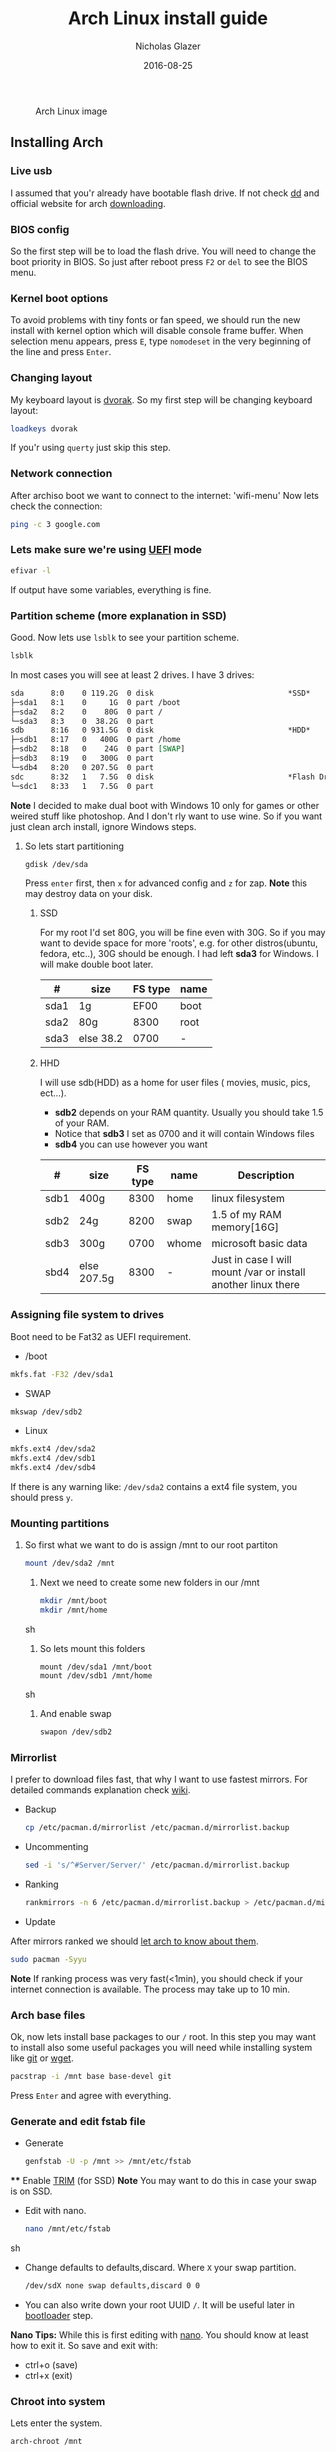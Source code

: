 #+TITLE:  Arch Linux install guide
#+AUTHOR: Nicholas Glazer
#+EMAIL:  glazer.nicholas@gmail.com
#+DATE:   2016-08-25

#+name: Arch
#+caption: Arch Linux image
#+attr_html: :align center
[[./arch-logo.png]] 

** Installing Arch
*** Live usb
 I assumed that you'r already have bootable flash drive.
 If not check [[https://wiki.archlinux.org/index.php/disk_cloning][dd]] and official website for arch [[https://www.archlinux.org/download/][downloading]].
*** BIOS config
 So the first step will be to load the flash drive.
 You will need to change the boot priority in BIOS. So just after reboot press =F2= or =del= to see the BIOS menu.
*** Kernel boot options
 To avoid problems with tiny fonts or fan speed, we should run the new install with kernel option which will disable console frame buffer.
 When selection menu appears, press =E=, type =nomodeset= in the very beginning of the line and press =Enter=.
*** Changing layout
 My keyboard layout is [[https://wiki.archlinux.org/index.php/Dvorak][dvorak]]. So my first step will be changing keyboard layout:
 #+BEGIN_SRC sh
 loadkeys dvorak
 #+END_SRC
 If you'r using =querty= just skip this step.
*** Network connection
After archiso boot we want to connect to the internet: 'wifi-menu'
Now lets check the connection:
#+BEGIN_SRC sh
ping -c 3 google.com
#+END_SRC
*** Lets make sure we're using [[https://wiki.archlinux.org/index.php/Unified_Extensible_Firmware_Interface][UEFI]] mode
#+BEGIN_SRC sh
efivar -l
#+END_SRC
If output have some variables, everything is fine.
*** Partition scheme (more explanation in SSD)
Good. Now lets use =lsblk= to see your partition scheme.
#+BEGIN_SRC sh
lsblk
#+END_SRC
In most cases you will see at least 2 drives. I have 3 drives:
#+BEGIN_SRC org
  sda      8:0    0 119.2G  0 disk                              *SSD*
  ├─sda1   8:1    0     1G  0 part /boot
  ├─sda2   8:2    0    80G  0 part /
  └─sda3   8:3    0  38.2G  0 part
  sdb      8:16   0 931.5G  0 disk                              *HDD*
  ├─sdb1   8:17   0   400G  0 part /home
  ├─sdb2   8:18   0    24G  0 part [SWAP]
  ├─sdb3   8:19   0   300G  0 part
  └─sdb4   8:20   0 207.5G  0 part
  sdc      8:32   1   7.5G  0 disk                              *Flash Drive*
  └─sdc1   8:33   1   7.5G  0 part
#+END_SRC
*Note* I decided to make dual boot with Windows 10 only for games or other weired stuff like photoshop. And I don't rly want to use wine.
So if you want just clean arch install, ignore Windows steps.
**** So lets start partitioning
#+BEGIN_SRC sh
gdisk /dev/sda
#+END_SRC
Press =enter= first, then =x= for advanced config and =z= for zap.
*Note* this may destroy data on your disk.
***** SSD
  For my root I'd set 80G, you will be fine even with 30G. So if you may want to devide space for more 'roots', e.g. for other distros(ubuntu, fedora, etc..), 30G should be enough.
  I had left *sda3* for Windows. I will make double boot later.
| #    | size      | FS type | name |
|------+-----------+---------+------|
  | sda1 | 1g        |    EF00 | boot |
  | sda2 | 80g       |    8300 | root |
  | sda3 | else 38.2 |    0700 | -    |
***** HHD
  I will use sdb(HDD) as a home for user files ( movies, music, pics, ect...).
  - *sdb2* depends on your RAM quantity. Usually you should take 1.5 of your RAM.
  - Notice that *sdb3* I set as 0700 and it will contain Windows files
  - *sdb4* you can use however you want
| #    | size        | FS type | name  | Description                                                   |
|------+-------------+---------+-------+---------------------------------------------------------------|
| sdb1 | 400g        |    8300 | home  | linux filesystem                                              |
| sdb2 | 24g         |    8200 | swap  | 1.5 of my RAM memory[16G]                                     |
| sdb3 | 300g        |    0700 | whome | microsoft basic data                                          |
| sbd4 | else 207.5g |    8300 | -     | Just in case I will mount /var or install another linux there |
*** Assigning file system to drives
Boot need to be Fat32 as UEFI requirement.
- /boot
#+BEGIN_SRC sh
 mkfs.fat -F32 /dev/sda1
#+END_SRC
- SWAP
#+BEGIN_SRC sh
mkswap /dev/sdb2
#+END_SRC
- Linux
#+BEGIN_SRC sh
mkfs.ext4 /dev/sda2
mkfs.ext4 /dev/sdb1
mkfs.ext4 /dev/sdb4
#+END_SRC
If there is any warning like: ~/dev/sda2~ contains a ext4 file system, you should press =y=.
*** Mounting partitions
1) So first what we want to do is assign /mnt to our root partiton
  #+BEGIN_SRC sh
  mount /dev/sda2 /mnt
  #+END_SRC
 2) Next we need to create some new folders in our /mnt
    #+BEGIN_SRC sh
    mkdir /mnt/boot
    mkdir /mnt/home
    #+END_SRC sh
 3) So lets mount this folders
    #+BEGIN_SRC
    mount /dev/sda1 /mnt/boot
    mount /dev/sdb1 /mnt/home
    #+END_SRC sh
 4) And enable swap
    #+BEGIN_SRC sh
    swapon /dev/sdb2
    #+END_SRC
*** Mirrorlist
 I prefer to download files fast, that why I want to use fastest mirrors.
 For detailed commands explanation check [[https://wiki.archlinux.org/index.php/mirrors#List_by_speed][wiki]].
 - Backup
   #+BEGIN_SRC sh
   cp /etc/pacman.d/mirrorlist /etc/pacman.d/mirrorlist.backup
   #+END_SRC
 - Uncommenting
   #+BEGIN_SRC sh
   sed -i 's/^#Server/Server/' /etc/pacman.d/mirrorlist.backup
   #+END_SRC
 - Ranking
   #+BEGIN_SRC sh
   rankmirrors -n 6 /etc/pacman.d/mirrorlist.backup > /etc/pacman.d/mirrorlist
   #+END_SRC
 - Update
 After mirrors ranked we should [[https://wiki.archlinux.org/index.php/mirrors#Force_pacman_to_refresh_the_package_lists][let arch to know about them]].
 #+BEGIN_SRC sh
 sudo pacman -Syyu
 #+END_SRC

 *Note* If ranking process was very fast(<1min), you should check if your internet connection is available.
 The process may take up to 10 min.
*** Arch base files
 Ok, now lets install base packages to our =/= root.
 In this step you may want to install also some useful packages you will need while installing system like [[https://git-scm.com/doc][git]] or [[https://www.gnu.org/software/wget/][wget]].
 #+BEGIN_SRC sh
 pacstrap -i /mnt base base-devel git
 #+END_SRC
 Press =Enter= and agree with everything.
*** Generate and edit fstab file
 - Generate
   #+BEGIN_SRC sh
   genfstab -U -p /mnt >> /mnt/etc/fstab
   #+END_SRC
 **** Enable [[https://ru.wikipedia.org/wiki/TRIM][TRIM]] (for SSD)
 *Note* You may want to do this in case your swap is on SSD.
 - Edit with nano.
   #+BEGIN_SRC sh
   nano /mnt/etc/fstab
   #+END_SRC sh
 - Change defaults to defaults,discard.
   Where ~X~ your swap partition.
   #+BEGIN_SRC org
   /dev/sdX none swap defaults,discard 0 0
   #+END_SRC
 - You can also write down your root UUID ~/~. It will be useful later in [[https://wiki.archlinux.org/index.php/systemd-boot#Standard_root_installations][bootloader]] step.
 *Nano Tips:*
 While this is first editing with [[https://wiki.archlinux.org/index.php/nano][nano]]. You should know at least how to exit it.
 So save and exit with:
 - ctrl+o (save)
 - ctrl+x (exit)
*** Chroot into system
 Lets enter the system.
 #+BEGIN_SRC sh
 arch-chroot /mnt
 #+END_SRC
*** Vim
 My next step will be installing [[https://wiki.archlinux.org/index.php/vim][vim]] text editor.
 If you'r not familiar with vim and you don't have time to learn this *great* console editor, just skip this step and continue using *nano*.
 #+BEGIN_SRC sh
 pacman -S vim
 #+END_SRC
 *Vim tips:*
 - Press =esc= to make sure you are in *command mode*.
 - For search press =/= and type:
   #+BEGIN_SRC sh
   en_US.UTF-8
   #+END_SRC
 - Press =enter= and go into the *insert mode*
   1) by pressing =i= you will enter to insert mode (you can type and edit now)
   2) delete comments =#=
 - Save and exit:
   1) type =:wq= (you will see this letters in a very bottom)
*** Locale
 #+BEGIN_SRC sh
 vim /etc/locale.gen
 locale-gen
 echo LANG=en_US.UTF-8 > /etc/locale.conf
 export LANG=en_US.UTF-8
 #+END_SRC
*** Localtime
 Replace *Israel* with the country you prefer. You may also want to =ls /usr/share/zoneinfo/= first, to explore folder.
 #+BEGIN_SRC sh
 ln -s /usr/share/zoneinfo/Israel > /etc/localtime
 #+END_SRC
*** Hardware clock
 #+BEGIN_SRC sh
 hwclock --systohc -–utc
 #+END_SRC
*** Hostname
 **** Basic method (*working in arch-chroot*)
 [[https://en.wikipedia.org/wiki/Hostname][Hostname]] is a unique name created to identify a machine on a network.
 Replace ~uniquename~ with anything you want:
 #+BEGIN_SRC sh
 echo uniquename > /etc/hostname
 #+END_SRC
 *Note* Later you will see something like ~user@uniquename~
 **** Generate with hostnamectl (*not working in arch-chroot!*)
 #+BEGIN_SRC sh
 hostnamectl set-hostname myhostname
 #+END_SRC
*** Add repositories
 Enabling multilib and Arch AUR community repositories.
 If you are running a 64bit system then you need to enable the multilib repository.
 - To do this open the pacman.conf file:
   #+BEGIN_SRC sh
   vim /etc/pacman.conf
   #+END_SRC
 - Uncomment
   #+BEGIN_SRC org
   #[multilib]
   #Include = /etc/pacman.d/mirrorlist
   #+END_SRC

 - *Tip*
   While we are still inside ~pacman.conf~ file
   Let’s also add the AUR repo so we can easily install packages from AUR.
   Add these lines at the bottom of the file:
   #+BEGIN_SRC org
   [archlinuxfr]
   Server = http://repo.archlinux.fr/$arch
   SigLevel = Never
   #+END_SRC
   Also you may want to add [[https://wiki.archlinux.org/index.php/Infinality][infinality]] lib:
   #+BEGIN_SRC org
   [infinality-bundle-fonts]
   Server = http://bohoomil.com/repo/fonts
   SigLevel = Never
   #+END_SRC
 - And update the system
   #+BEGIN_SRC sh
   sudo pacman -Syyu
   #+END_SRC
*** Deps
 Lets install some imortant dependecies:
 #+BEGIN_SRC sh
 sudo pacman -S yaourt zsh emacs rfkill unzip openssh
 yaourt -S htop powertop lm_sensors termite thefuck
 #+END_SRC
 *Note* This step is not completed yet.
*** Passwords
 - Root
   #+BEGIN_SRC sh
 passwd
   #+END_SRC
 - User
   1) First we need to add one:
      Replace ~username~ with one preffered by you:
      #+BEGIN_SRC sh
      useradd -m -g users -G wheel,storage,power -s /bin/zsh username
      #+END_SRC
   2) Set password for a new user:
      #+BEGIN_SRC sh
      passwd username
      #+END_SRC
*** Sudoers
 #+BEGIN_SRC sh
 EDITOR=vim visudo
 #+END_SRC
 And we should uncomment this line
 #+BEGIN_SRC org
  %wheel ALL=(ALL) ALL
 #+END_SRC
 *Note* This system will be only for my own usage.
 If you are using server or someone else have access to the wheel group. You may want to require sudoers to type root password, instead of their own.
 In this case add this line:
 #+BEGIN_SRC org
 Defaults rootpw
 #+END_SRC
*** Bootloader
 - checking EFI
    #+BEGIN_QUOTE
    @gloriouseggroll recommended to double check if our EFI variables had been mounted
    #+END_QUOTE
    #+BEGIN_SRC sh
    mount -t efivarfs efivarfs /sys/firmware/efi/efivars
    #+END_SRC
    You will see something like "efivarfs is already mounted", this means everything is fine.
 - Boot manager
    So the [[https://wiki.archlinux.org/index.php/systemd-boot#Standard_root_installations][systemd-boot]] is a replacement for [[https://wiki.archlinux.org/index.php/GRUB][grub]].
    #+BEGIN_SRC sh
    bootctl install
    #+END_SRC
 - Root UUID

   Do you remember I told you to write down your UUID of a root partition?
   If you didn't write it somewhere, type this:
   #+BEGIN_SRC sh
   blkid -s PARTUUID -o value /dev/sdxY
   #+END_SRC
   Where =x= is the device letter and =Y= is the partition number for the root partition.
   In my case I have root folder in sda2.
- [[https://wiki.archlinux.org/index.php/systemd-boot#Standard_root_installations][Kernel]] config file (add more description about intel and nvidia)
  1) Update [[https://wiki.archlinux.org/index.php/microcode#systemd-boot][microcode]] to avoid freezes
     #+BEGIN_SRC sh
     sudo pacman -S intel-ucode
     #+END_SRC
  2) lets create a conf file
     #+BEGIN_SRC sh
     vim /boot/loader/entries/arch.conf
     #+END_SRC
  3) and write down
     *ATTENTION* The root options are very delicate part, you should double check them for your laptop model. For [[https://wiki.archlinux.org/index.php/ASUS_Zenbook_Pro_UX501][Zenbook Pro UX501VM]] I have this options working properly.
     #+BEGIN_SRC org
     title Arch Linux
     linux /vmlinuz-linux
     initrd /intel-ucode.img
     initrd /initramfs-linux.img
     options root=PARTUUID=write_down_root_UUID_here rw i915.preliminary_hw_support=1 intel_idle.max_cstate=1 i915.enable_execlists=0 acpi_osi= acpi_backlight=native quiet
     #+END_SRC
*** Network
**** General
***** Checking drivers
Lets see our drivers, what we need is *Network controller*
$ lspci -k
$ ip link
***** And lets bring the interface up:
It usually starts with 'w', in my case I have 'wlp3s0', so:
$ ip link set wlp3s0 up

=Tip= You can check [[https://wiki.archlinux.org/index.php/Wireless_network_configuration#Check_the_driver_status][more]] commands if you have any problems.

I'm using [[https://wiki.archlinux.org/index.php/Connman][connman]], so there are few other options [[https://wiki.archlinux.org/index.php/netctl#Installation][netctl]], [[https://wiki.archlinux.org/index.php/NetworkManager][NetworkManager]], [[https://wiki.archlinux.org/index.php/Wicd][Wicd]], [[https://wiki.archlinux.org/index.php/systemd-networkd][systemd-networkd]]. Last one preffered if you want manually to control the network connection.
**** Connman
So connman itself a command-line network manager.
[[https://github.com/wavexx/connman-notify#why-connman][Why should I use it?]]

$ sudo pacman -S connman wpa_supplicant connman_dmenu-git connman-notify

***** Make sure you disable everything that can be in conflict
$ sudo systemctl disable netctl.service / NetworkManager.service / dhcpcd.service

**** If Netctl
I felt some pain with ntectl bugs, trying to configure everything to work properly takes too much time. But just in case you still need/want this one.
***** Installing drivers
$ pacman -S wpa_actiond wpa_supplicant dhclient dialog
***** Default DHCP client
I've had issues with connections, and 'dhclient' solved them.

$ sudo vim /etc/netctl/dhcp

#!/bin/sh
DHCPClient='dhclient'
***** Issues
I had iwlwifi [[https://bbs.archlinux.org/viewtopic.php?id=213363][bug]] and [[https://wiki.archlinux.org/index.php/Wireless_network_configuration#iwlwifi][iwlwifi.conf]] just in case
*** Drivers
**** Touchpad
For touchpad *tapping* use [[https://wiki.archlinux.org/index.php/Libinput#Touchpad_tapping][t]]his X11/xorg.conf.d/30-touchpad.conf
$ sudo pacman -S xf86-input-libinput

*$xmodmap -pke* will add more comments later
**** Video *(more explanation later)
*NB* Be careful, this part may cause problems if you don't know what you are doing. Read [[https://wiki.archlinux.org/index.php/bumblebee#Installing_Bumblebee_with_Intel.2FNVIDIA][bumblebee]] article first.
****** install deps
$ sudo pacman -S bumblebee mesa xf86-video-intel nvidia lib32-virtualgl lib32-nvidia-utils lib32-mesa-libgl
pick mesa-libgl if conflict as in bumblebee installation guide
pick xf86-input-libinput if conflict for [[https://wiki.archlinux.org/index.php/ASUS_Zenbook_Pro_UX501#Touch_Pad][touch pad]] working properly
****** Add username to bumblebee group
Change USER with your username
$ gpasswd -a USER bumblebee
****** enable bumblebee
$ systemctl enable bumblebeed.service
**** Audio
[[https://wiki.archlinux.org/index.php/Advanced_Linux_Sound_Architecture#Installation][ALSA]] is a set of buit-in kernel modules,, but after install it may be muted.
***** So lets install utils and manage it:
$ sudo pacman -S alsa-lib alsa-utils [[https://wiki.archlinux.org/index.php/PulseAudio#Installation][pulseaudio]]
***** And now lets unmute
$ alsamixer
For more details see: [[https://wiki.archlinux.org/index.php/Advanced_Linux_Sound_Architecture#Unmute_with_alsamixer][#unmute with alsamixer]]
***** We can test it
$ speaker-test -c 2
*** Reboot
So now we can reboot:
$ exit
$ umount -R /mnt
$ reboot
** Desktop
*** X server
$ sudo pacman -S xorg-server xorg-server-utils xorg-xbacklight xbindkeys xorg-xinit xorg-xinput xorg-twm xorg-xclock xterm xdotool
**** xinit
***** So first we need to check if we have [[https://wiki.archlinux.org/index.php/Xinit#xinitrc][xinitrc]] file in our user directory.
$ cat ~/.xinitrc
***** If not we should create or copy it:
$ sudo touch ~/. Xinitrc
***** Or we can just copy it from X11/xinit folder
$ cp /etc/X11/xinit/xinitrc ~/.xinitrc
***** don't forget to make it executable
$ sudo chmod +x ~/.xinitrc
***** I want to load dvorak layout each time my system is loading:
setxkbmap dvorak &&
***** And lets execute wm
Depending on [[https://wiki.archlinux.org/index.php/window_manager][window manager]] you choose, we should 'exec' it:
'exec awesome'
***** Recommendations
'exit 0' in the very end.
To check if everything is working properly we can execute command 'startx'
**** xkeybindings
$ sudo pacman -S xbindkeys
If not using *script* Create a default file using xbindkeys
$ xbindkeys --defaults > $HOME/.xbindkeysrc
Restart .xkeybindings
$ xbindkeys -p

*** Login manager
$ sudo pacman -S [[https://wiki.archlinux.org/index.php/SLiM#Configuration][slim]]
$ sudo systemctl enable slim.service
$ sudo git clone https://github.com/naglis/slim-minimal.git /usr/share/slim/themes/slim-minimal
$ sudo vim /etc/slim.conf
default_user        me
current_theme       slim-minimal
=Tip= To enter console, type 'console' instead of name
*** Display manager
If you had never used tilling wm's before, read this [[https://awesomewm.org/wiki/My_first_awesome#Change_the_theme][beginners guide]]
$ sudo pacman -S [[https://wiki.archlinux.org/index.php/awesome][awesome]] vicious shifty
***** Themes
This one is pretty good, but seems too dark for me, maybe later I will use it.
$ sudo git clone --recursive https://github.com/barwinco/pro /.config/awesome

This is the current one I'm using now, basically its a bundle of themes, so you can switch them:
cd ~/.config/awesome
git clone --recursive https://github.com/copycat-killer/awesome-copycats.git
*** Terminal *(more explanation needed)
So the [[https://wiki.archlinux.org/index.php/Termite][termite]] is kind of vim based terminal, which you can control with a lot of useful vim keybindings.
We already have [[https://wiki.archlinux.org/index.php/Xterm][xterm]] - simple but stable.
$ sudo pacman -S termite w3m
*** Keboard
$sudo pacman -S [[https://wiki.archlinux.org/index.php/ASUS_Zenbook_Prime_UX31A#Using_asus-kbd-backlight_from_AUR][asus-kbd-backlight]]
To allow users to change the brightness, write:
$ asus-kbd-backlight allowusers
Enable service
$ systemctl daemon-reload
$ systemctl start asus-kbd-backlight.service
$ systemctl enable asus-kbd-backlight.service
*** Power management
I will use [[https://wiki.archlinux.org/index.php/TLP][tlp]] tool for power management, also we already installed 'powertop'
$ sudo pacman -S tlp acpi_call
$ systemctl enable tlp.service
$ systemctl enable tlp-sleep.service
*NB* Archwiki recommended to disable 'systemd-rfkill.service' to avoid conflicts.
*** Fonts
**** Infinality
The [[https://wiki.archlinux.org/index.php/Infinality][infinality]] patchset aims to greatly improve font rendering in freetype2 and friends. It adds multiple new capabilities.
***** adding keyring
And if you skip the step with adding infinality lib into 'arch.conf', you should do this now.
$ sudo pacman-key -r ID 962DDE58

If you don't need fonts and you already know which fonts you want to set, you may want to install 'infinality-bundle' for all goods
$ yaourt -S infinality-bundle
$ yaourt -S freetype2-infinality fontconfig-infinality
***** if you want [[https://wiki.archlinux.org/index.php/Fonts#Font_packages][more fonts]] run:
=Make sure you know what you are doing. A lot of fonts may trash your cache.=

There is a good fonts for terminal [[https://github.com/powerline/fonts][powerline fonts]] .
$ cd && git clone https://github.com/powerline/fonts.git && cd _$ && ./install
This will install powerline fonts into your system.

USEFUL
you can check your font path with
$ xset q
and update cache there
$ fc-cache -vf ~/.local/share/fonts

A huge collection of free fonts (including ubuntu, inconsolata, droid, etc.)
$ yaourt -S ttf-google-fonts-git
*NB* Your font dialog might get very long as >100 fonts will be added and 250mb will be downloaded.
***** picking preset
Now lets configure your fonts
$ sudo fc-presets set

pick combi preset
***** fontconfig parameters
When you activate the combi preset, the content of 'custom' configuration files
(/etc/fonts/conf.avail.infinality/combi) can be changed.
So I will change monospace and sans-serif to 'Roboto'
When you are done, do not forget to create a backup copy of the 'combi' directory.

=Tip= To see all installed fonts:
$ fc-list : file

*NB* The README for fontconfig-infinality says that '/etc/fonts/local.conf' should either not exist, or have no infinality-related configurations in it. The local.conf is now obsolete and completely replaced by this configuration.
***** realtime font preview
$ yaourt -S grip-git
and run
$ g
*** emacs *(more explanation needed)
=Tip= Be aware of [[https://wiki.archlinux.org/index.php/Infinality#Emacs][Noto Font]].
First time I didn't realized that this may cause a problem, so I just picked this Noto font and I can tell you that spacemacs is pretty ugly with this font family.
***** So now I will install my IDE and configure it a bit
$ sudo pacman -S emacs
***** I'm using [[https://github.com/syl20bnr/spacemacs#introduction][spacemacs]] so lets install it

$ git clone https://github.com/syl20bnr/spacemacs ~/.emacs.d

*** zsh
$ git clone https://github.com/tarjoilija/zgen.git .zgen
$ git clone https://github.com/unixorn/zsh-quickstart-kit.git

[[https://github.com/sorin-ionescu/prezto][prezto]]
***** So first we need to run zsh
$ zsh
***** clone prezto repo
$ git clone --recursive https://github.com/sorin-ionescu/prezto.git "${ZDOTDIR:-$HOME}/.zprezto"
***** Create a new Zsh configuration by copying the Zsh configuration files provided:
$ setopt EXTENDED_GLOB
$ for rcfile in "${ZDOTDIR:-$HOME}"/.zprezto/runcoms/^README.md(.N); do
ln -s "$rcfile" "${ZDOTDIR:-$HOME}/.${rcfile:t}"
done
***** Set Zsh as your default shell:
$ chsh -s /bin/zsh
and open new window with zsh
***** Themes
****** Check themes list
$ prompt -l
****** To preview a theme
Lest set the preffered one
$ prompt -s adam2
Load the theme you like in ~/.zpreztorc then open a new Zsh terminal window or tab.
*** Media
**** Browser
$ yaourt -S chromium chromium-pepper-flash
**** Video
$ sudo pacman -S ffmpeg vlc-nox
**** Broadcasting
$ yaourt -S obs-studio
**** Screenshots
$ sudo yaourt -S [[https://github.com/naelstrof/maim][maim]] slop
**** Audio
$ sudo pacman -S lollypop cmus
**** CPU
For more explanations check this [[https://forums.opensuse.org/showthread.php/499036-How-do-I-set-the-CPU-Frequency-Governor-In-Opensuse-13-1?p=2650573#post2650573][link]]
$ sudo pacman -S cpupower
$ sudo systemctl enable cpupower.service
$ sudo systemctl start cpupower.service
cpupower frequency-info
**** Torrent tracker
$ yaourt -S rtorrent-vi-color
You may want to install '$ yaourt -S rtorrent' if you want rtorrent without vim keybindings
** Notes for me
*C* Dont forget to make infinality script for replacing combi folder
** Resources

This may be handy for zenbook owners [[https://wiki.archlinux.org/index.php/ASUS_Zenbook_Pro_UX501][Zenbook Pro UX501VM]]
